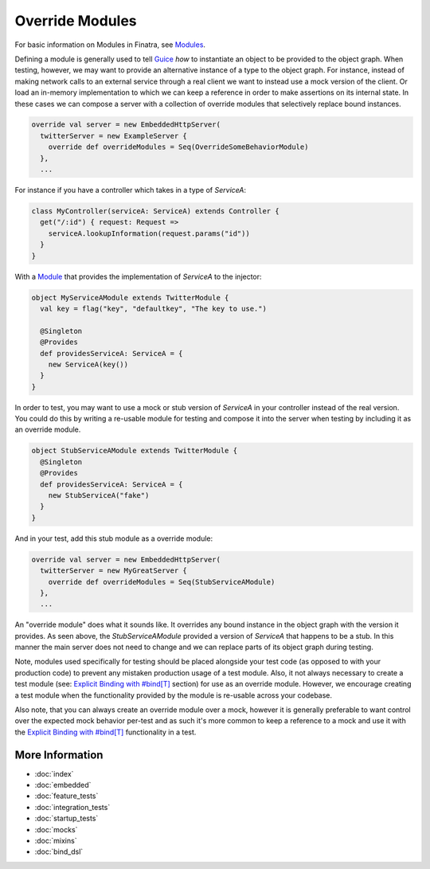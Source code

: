 .. _override_modules:

Override Modules
================

For basic information on Modules in Finatra, see `Modules <../getting-started/modules.html>`__.

Defining a module is generally used to tell `Guice <https://github.com/google/guice>`__ *how* to
instantiate an object to be provided to the object graph. When testing, however, we may want to
provide an alternative instance of a type to the object graph. For instance, instead of making network
calls to an external service through a real client we want to instead use a mock version of the client.
Or load an in-memory implementation to which we can keep a reference in order to make assertions on
its internal state. In these cases we can compose a server with a collection of override modules that
selectively replace bound instances.

.. code:: scala

    override val server = new EmbeddedHttpServer(
      twitterServer = new ExampleServer {
        override def overrideModules = Seq(OverrideSomeBehaviorModule)
      },
      ...


For instance if you have a controller which takes in a type of `ServiceA`:

.. code:: scala

    class MyController(serviceA: ServiceA) extends Controller {
      get("/:id") { request: Request =>
        serviceA.lookupInformation(request.params("id"))
      }
    }


With a `Module <../getting-started/modules.html>`__ that provides the implementation of `ServiceA`
to the injector:

.. code:: scala

    object MyServiceAModule extends TwitterModule {
      val key = flag("key", "defaultkey", "The key to use.")

      @Singleton
      @Provides
      def providesServiceA: ServiceA = {
        new ServiceA(key())
      }
    }


In order to test, you may want to use a mock or stub version of `ServiceA` in your controller instead
of the real version. You could do this by writing a re-usable module for testing and compose it into
the server when testing by including it as an override module.

.. code:: scala

    object StubServiceAModule extends TwitterModule {
      @Singleton
      @Provides
      def providesServiceA: ServiceA = {
        new StubServiceA("fake")
      }
    }

And in your test, add this stub module as a override module:

.. code:: scala

    override val server = new EmbeddedHttpServer(
      twitterServer = new MyGreatServer {
        override def overrideModules = Seq(StubServiceAModule)
      },
      ...


An "override module" does what it sounds like. It overrides any bound instance in the object graph
with the version it provides. As seen above, the `StubServiceAModule` provided a version of `ServiceA`
that happens to be a stub. In this manner the main server does not need to change and we can replace
parts of its object graph during testing.

Note, modules used specifically for testing should be placed alongside your test code (as opposed to
with your production code) to prevent any mistaken production usage of a test module. Also, it not always
necessary to create a test module (see: `Explicit Binding with #bind[T] <bind_dsl.html>`__ section)
for use as an override module. However, we encourage creating a test module when the functionality
provided by the module is re-usable across your codebase.

Also note, that you can always create an override module over a mock, however it is generally preferable
to want control over the expected mock behavior per-test and as such it's more common to keep a
reference to a mock and use it with the `Explicit Binding with #bind[T] <bind_dsl.html>`__
functionality in a test.

More Information
----------------

- :doc:`index`
- :doc:`embedded`
- :doc:`feature_tests`
- :doc:`integration_tests`
- :doc:`startup_tests`
- :doc:`mocks`
- :doc:`mixins`
- :doc:`bind_dsl`
